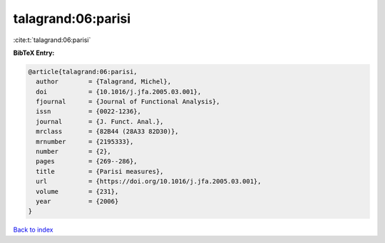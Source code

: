 talagrand:06:parisi
===================

:cite:t:`talagrand:06:parisi`

**BibTeX Entry:**

.. code-block:: bibtex

   @article{talagrand:06:parisi,
     author        = {Talagrand, Michel},
     doi           = {10.1016/j.jfa.2005.03.001},
     fjournal      = {Journal of Functional Analysis},
     issn          = {0022-1236},
     journal       = {J. Funct. Anal.},
     mrclass       = {82B44 (28A33 82D30)},
     mrnumber      = {2195333},
     number        = {2},
     pages         = {269--286},
     title         = {Parisi measures},
     url           = {https://doi.org/10.1016/j.jfa.2005.03.001},
     volume        = {231},
     year          = {2006}
   }

`Back to index <../By-Cite-Keys.html>`_
